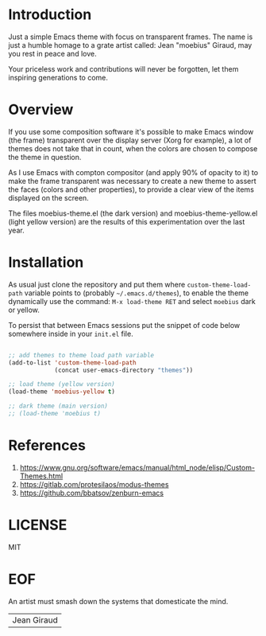 #+AUTHOR: esac <esac-io@tutanota.com>
#+PROPERTY: header-args :tangle no

* Introduction

  Just a simple Emacs theme with focus on transparent frames.
  The name is just a humble homage to a grate artist called: Jean
  "moebius" Giraud, may you rest in peace and love.

  Your priceless work and contributions will never be forgotten,
  let them inspiring generations to come.

* Overview

  If you use some composition software it's possible to make Emacs
  window (the frame) transparent over the display server (Xorg for
  example), a lot of themes does not take that in count, when the
  colors are chosen to compose the theme in question.

  As I use Emacs with compton compositor (and apply 90% of opacity to
  it) to make the frame transparent was necessary to create a new theme
  to assert the faces (colors and other properties), to provide
  a clear view of the items displayed on the screen.

  The files moebius-theme.el (the dark version) and
  moebius-theme-yellow.el (light yellow version) are the results
  of this experimentation over the last year.

* Installation

  As usual just clone the repository and put them where
  =custom-theme-load-path= variable points to
  (probably =~/.emacs.d/themes=), to enable the theme dynamically use
  the command: =M-x load-theme RET= and select =moebius= dark or
  yellow.

  To persist that between Emacs sessions put the snippet of code below
  somewhere inside in your ~init.el~ file.

  #+BEGIN_SRC emacs-lisp

  ;; add themes to theme load path variable
  (add-to-list 'custom-theme-load-path
               (concat user-emacs-directory "themes"))

  ;; load theme (yellow version)
  (load-theme 'moebius-yellow t)

  ;; dark theme (main version)
  ;; (load-theme 'moebius t)

  #+END_SRC

* References

  1. https://www.gnu.org/software/emacs/manual/html_node/elisp/Custom-Themes.html
  2. https://gitlab.com/protesilaos/modus-themes
  3. https://github.com/bbatsov/zenburn-emacs

* LICENSE
  MIT

* EOF
  An artist must smash down the systems that domesticate the mind.
  | Jean Giraud |
